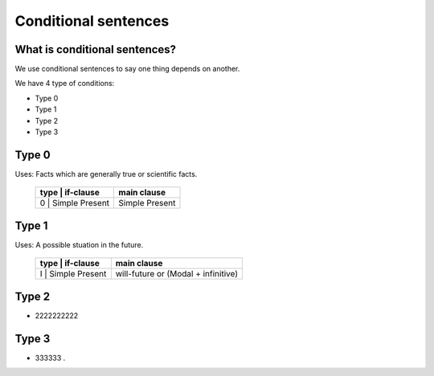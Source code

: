*********************
Conditional sentences
*********************

What is conditional sentences?
==============================

We use conditional sentences to say one thing depends on another.

We have 4 type of conditions:

* Type 0
* Type 1
* Type 2
* Type 3

Type 0
=======================

Uses: Facts which are generally true or scientific facts.

    +------------+------------+-------------------------------------+
    | type | if-clause        | main clause                         |
    +============+============+=====================================+
    | 0    | Simple Present   | Simple Present                      |
    +------------+------------+-------------------------------------+


Type 1
======

Uses: A possible stuation in the future.

    +------------+------------+-------------------------------------+
    | type | if-clause        | main clause                         |
    +============+============+=====================================+
    | I    | Simple Present   | will-future or (Modal + infinitive) |
    +------------+------------+-------------------------------------+


Type 2
======

* 2222222222

Type 3
======

* 333333 .
